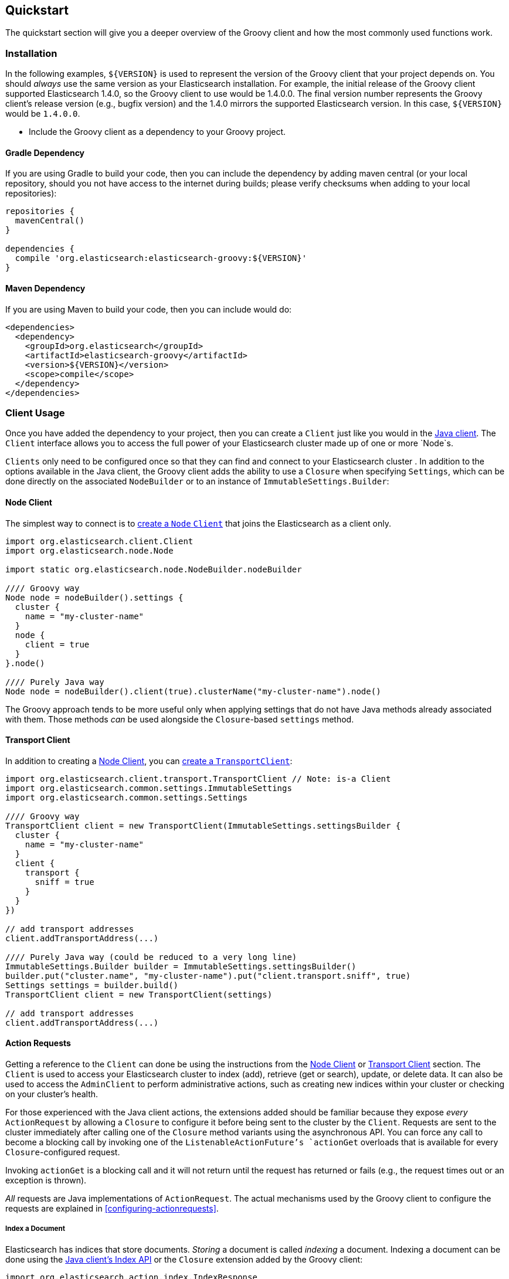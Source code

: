== Quickstart

The quickstart section will give you a deeper overview of the Groovy client and how the most commonly used functions work.

=== Installation

In the following examples, `${VERSION}` is used to represent the version of the Groovy client that your project depends
on. You should _always_ use the same version as your Elasticsearch installation. For example, the initial release of
the Groovy client supported Elasticsearch 1.4.0, so the Groovy client to use would be 1.4.0.0. The final version number
represents the Groovy client's release version (e.g., bugfix version) and the 1.4.0 mirrors the supported Elasticsearch
version. In this case, `${VERSION}` would be `1.4.0.0`.

- Include the Groovy client as a dependency to your Groovy project.

==== Gradle Dependency

If you are using Gradle to build your code, then you can include the dependency by adding maven central (or your local
repository, should you not have access to the internet during builds; please verify checksums when adding to your local
repositories):

[source,gradle]
----------------------------
repositories {
  mavenCentral()
}

dependencies {
  compile 'org.elasticsearch:elasticsearch-groovy:${VERSION}'
}
----------------------------

==== Maven Dependency

If you are using Maven to build your code, then you can include would do:

[source,maven]
----------------------------
<dependencies>
  <dependency>
    <groupId>org.elasticsearch</groupId>
    <artifactId>elasticsearch-groovy</artifactId>
    <version>${VERSION}</version>
    <scope>compile</scope>
  </dependency>
</dependencies>
----------------------------

[[client-usage]]
=== Client Usage

Once you have added the dependency to your project, then you can create a `Client` just like you would in the
http://www.elasticsearch.org/guide/en/elasticsearch/client/java-api/current/client.html[Java client]. The `Client` interface
allows you to access the full power of your Elasticsearch cluster made up of one or more `Node`s.

`Clients` only need to be configured once so that they can find and connect to your Elasticsearch cluster . In addition to the options available in the Java client, the Groovy client adds the ability to use a `Closure` when
specifying `Settings`, which can be done directly on the associated `NodeBuilder` or to an instance of
`ImmutableSettings.Builder`:

[[node-client]]
==== Node Client

The simplest way to connect is to
http://www.elasticsearch.org/guide/en/elasticsearch/client/java-api/current/client.html#node-client[create a `Node`
`Client`] that joins the Elasticsearch as a client only.

[source,groovy]
----------------------------
import org.elasticsearch.client.Client
import org.elasticsearch.node.Node

import static org.elasticsearch.node.NodeBuilder.nodeBuilder

//// Groovy way
Node node = nodeBuilder().settings {
  cluster {
    name = "my-cluster-name"
  }
  node {
    client = true
  }
}.node()

//// Purely Java way
Node node = nodeBuilder().client(true).clusterName("my-cluster-name").node()
----------------------------

The Groovy approach tends to be more useful only when applying settings that do not have Java methods already
associated with them. Those methods _can_ be used alongside the `Closure`-based `settings` method.

[[transport-client]]
==== Transport Client

In addition to creating a <<node-client>>, you can
http://www.elasticsearch.org/guide/en/elasticsearch/client/java-api/current/client.html#transport-client[create a
`TransportClient`]:

[source,groovy]
----------------------------
import org.elasticsearch.client.transport.TransportClient // Note: is-a Client
import org.elasticsearch.common.settings.ImmutableSettings
import org.elasticsearch.common.settings.Settings

//// Groovy way
TransportClient client = new TransportClient(ImmutableSettings.settingsBuilder {
  cluster {
    name = "my-cluster-name"
  }
  client {
    transport {
      sniff = true
    }
  }
})

// add transport addresses
client.addTransportAddress(...)

//// Purely Java way (could be reduced to a very long line)
ImmutableSettings.Builder builder = ImmutableSettings.settingsBuilder()
builder.put("cluster.name", "my-cluster-name").put("client.transport.sniff", true)
Settings settings = builder.build()
TransportClient client = new TransportClient(settings)

// add transport addresses
client.addTransportAddress(...)
----------------------------

[[using-the-groovy-client]]
==== Action Requests

Getting a reference to the `Client` can done be using the instructions from the <<node-client>> or <<transport-client>>
section. The `Client` is used to access your Elasticsearch cluster to index (add), retrieve (get or search), update, or
delete data. It can also be used to access the `AdminClient` to perform administrative actions, such as creating new
indices within your cluster or checking on your cluster's health.

For those experienced with the Java client actions, the extensions added should be familiar because they expose _every_
`ActionRequest` by allowing a `Closure` to configure it before being sent to the cluster by the `Client`. Requests are 
sent to the cluster immediately after calling one of the `Closure` method variants using the asynchronous API. You can force
any call to become a blocking call by invoking one of the `ListenableActionFuture`'s `actionGet` overloads that
is available for every `Closure`-configured request.

Invoking `actionGet` is a blocking call and it will not return until the request has returned or fails (e.g., the request times out or an exception is thrown).

_All_ requests are Java implementations of `ActionRequest`. The actual mechanisms used by the Groovy client to configure
the requests are explained in <<configuring-actionrequests>>.

[[index-a-document]]
===== Index a Document

Elasticsearch has indices that store documents. _Storing_ a document is called _indexing_ a document. Indexing a document
can be done using the http://www.elasticsearch.org/guide/en/elasticsearch/client/java-api/current/index_.html[Java
client's Index API] or the `Closure` extension added by the Groovy client:

[source,groovy]
----------------------------
import org.elasticsearch.action.index.IndexResponse
import org.elasticsearch.client.Client

// ...

IndexResponse response = client.index {
  index "my_index"
  type "my_type"
  // Note: The ID is completely optional and a 
  //  unique one will be generated on the server
  id "my_id"
  source {
    user = "kimchy"
    postDate = new Date()
    message = "trying out Elasticsearch"
    nested {
      details {
        here = 123
        timestamp = new Date()
      }
    }
  }
}.actionGet()
----------------------------

[[search-for-a-document]]
===== Search for a Document

The ability to search for a document is most likely the reason that you are using Elasticsearch in the first place.
Searching happens in near real time. To do so, you can use the
http://www.elasticsearch.org/guide/en/elasticsearch/client/java-api/current/get.html[Java client's Search API] or the
`Closure` extension added by the Groovy client:

[source,groovy]
----------------------------
import org.elasticsearch.action.search.SearchResponse
import org.elasticsearch.client.Client

// ...

SearchResponse response = client.search {
  indices "index1", "index2"
  types "type1", "type2"
  source {
    query {
      match {
        user = userId
      }
    }
  }
}.actionGet()
----------------------------

[IMPORTANT]
====
Searching happens in
http://www.elasticsearch.org/guide/en/elasticsearch/guide/current/near-real-time.html[_near_ real time]. This means that
immediately after adding (indexing), updating, or deleting a document, you are _not_ guaranteed to be able to search for
and find the document.

In your own internal tests, you can guarantee the searchability of a document by invoking a `refresh` on the associated index (e.g., `"index1"` in the above example).

[source,groovy]
----------------------------
import org.elasticsearch.client.Client

// Perform some operations that modify documents in "index1"
client.index { /* ... */ }

client.admin.indices.refresh { indices "index1" }.actionGet()

// Those documents are now guaranteed to be searchable
//  assuming no exception was thrown
client.search { /* ... */ }
----------------------------
====

[[get-a-document]]
===== Get a Document

If you know the `id` of a document, as well as the `index` and `type` that contains it, then you can retrieve in directly
in real time. Getting a document can be done using the
http://www.elasticsearch.org/guide/en/elasticsearch/client/java-api/current/get.html[Java client's Get API] or the
`Closure` extension added by the Groovy client:

[source,groovy]
----------------------------
import org.elasticsearch.action.get.GetResponse
import org.elasticsearch.client.Client

// ...

GetResponse response = client.get {
  index "my_index"
  type "my_type"
  id "my_id"
}.actionGet()
----------------------------

[NOTE]
====
Unlike search, retrieving a document using the Get API happens in real time. This means that immediately after adding
(indexing), updating, or deleting a document, you _will_ retrieve the latest version of the requested document.
====

[[delete-a-document]]
===== Delete a Document

If you know the `id` of a document, as well as the `index` and `type` that contains it, then you can delete it directly.
Deleting a document can be done using the
http://www.elasticsearch.org/guide/en/elasticsearch/client/java-api/current/delete.html[Java client's Delete API] or the
`Closure` extension added by the Groovy client:

[source,groovy]
----------------------------
import org.elasticsearch.action.delete.DeleteResponse
import org.elasticsearch.client.Client

// ...

DeleteResponse response = client.delete {
  index "my_index"
  type "my_type"
  id "my_id"
}.actionGet()
----------------------------

The other methods exposed via the Search API are also available to the `Closure`, but using the `source` method allows you
to apply the http://www.elasticsearch.org/guide/en/elasticsearch/reference/current/query-dsl.html[Query DSL] almost
identically in your own code as you would within the REST API.

[[bulk-operations]]
===== Bulk Document Operations

Elasticsearch has indices that store documents. In terms of operations that mutate them, you can create (index), update, or
delete a document. As single operations, they make sense, but when performing a lot of operations (bulk operations), it can
sometimes be grouped before sending it to the Elasticsearch cluster. Doing so makes use of the Bulk API, and it is _always_
preferable to individual operations because it allows multiple operations to share the inherent network overhead that goes
into making each request. By grouping the operations, that back-and-forth network overhead can be minimized.

All three mutative document operations can be performed within the Bulk API using the http://www.elasticsearch.org/guide/en/elasticsearch/client/java-api/current/bulk.html[Java
client's Bulk API] or the `Closure` extension added by the Groovy client:

[source,groovy]
----------------------------
import org.elasticsearch.action.bulk.BulkResponse
import org.elasticsearch.action.delete.DeleteRequest
import org.elasticsearch.action.index.IndexRequest
import org.elasticsearch.action.update.UpdateRequest
import org.elasticsearch.client.Client

// ...

BulkResponse response = client.bulk {
  add new IndexRequest().with {
    index "my_index"
    type "my_type"
    id "my_id"
    source {
      user = "kimchy"
      postDate = "2013-01-30"
      message = "trying out Elasticsearch"
      nested {
        details {
          here = 123
          timestamp = new Date()
        }
      }
    }
  }, // <- note the comma that implicitly uses the array of requests
  new UpdateRequest().with {
    index "my_index"
    type "my_type"
    id "my_id"
    doc {
      nested {
        value = "some value"
      }
    }
  }
  // note that there is no comma, so this separately calls add
  add new DeleteRequest().with {
    index "my_index"
    type "my_type"
    id "my_id"
  }
}.actionGet()
----------------------------

Usage of this API is expected to take advantage of the `add(ActionRequest... requests)` or
`add(Iterable<ActionRequest> requests)` method, which would generally be passed the array or `Collection` directly rather
than manually typing in a series of bulk operations. Having said that, it is perfectly reasonable to _know_ a series of
document operations that are submitted at the same time, thereby making use of the Bulk API statically.

[NOTE]
====
The above Bulk example would create a document, immediately update it, and then delete it. There is no real reason to
intentionally do this except to show how to use all three operations in a single example.

In real world scenarios, this may unwittingly come up while bulk processing external data and that is perfectly _normal_
and acceptable.
====

[[create-index]]
===== Create an Index

Creating an index with dynamic mappings will happen automatically whenever you add (index) documents to an previously index
or type within an index. This is great when testing things out, but in practice, you will want to create an index manually
with specific settings and potentially mappings. For more advanced users, this can be done with index templates, but for
the most common use cases, this can be manually performed.

Creating an index can be done using the Java _admin_ client's Indicies API for creating indicies or the
`Closure` extension added by the Groovy client:

[source,groovy]
----------------------------
import org.elasticsearch.action.admin.indices.create.CreateIndexResponse
import org.elasticsearch.client.Client

// ...

CreateIndexResponse response = client.admin.indices.create {
  index "my_index"
  source {
    settings {
      index {
        number_of_shards = 2
        number_of_replicas = 0
      }
    }
  }
}.actionGet()
----------------------------

[NOTE]
====
The values shown are not suggested setting overrides.
====